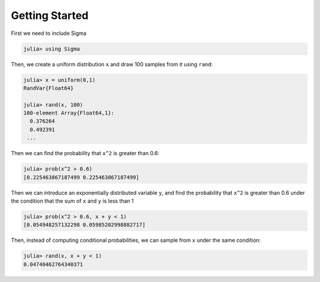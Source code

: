 Getting Started
===============

First we need to include Sigma

.. code-block:: julia

    julia> using Sigma

Then, we create a uniform distribution ``x`` and draw 100 samples from it using ``rand``:

.. code-block:: julia

    julia> x = uniform(0,1)
    RandVar{Float64}

    julia> rand(x, 100)
    100-element Array{Float64,1}:
      0.376264
      0.492391
     ...

Then we can find the probability that ``x^2`` is greater than 0.6:

.. code-block:: julia

  julia> prob(x^2 > 0.6)
  [0.225463867187499 0.225463867187499]

Then we can introduce an exponentially distributed variable ``y``, and find the probability that ``x^2`` is greater than 0.6 under the condition that the sum of ``x`` and ``y`` is less than 1

.. code-block:: julia

  julia> prob(x^2 > 0.6, x + y < 1)
  [0.054948257132298 0.05985202998882717]

Then, instead of computing conditional probabilities, we can sample from ``x`` under the same condition:

.. code-block:: julia

  julia> rand(x, x + y < 1)
  0.04740462764340371
